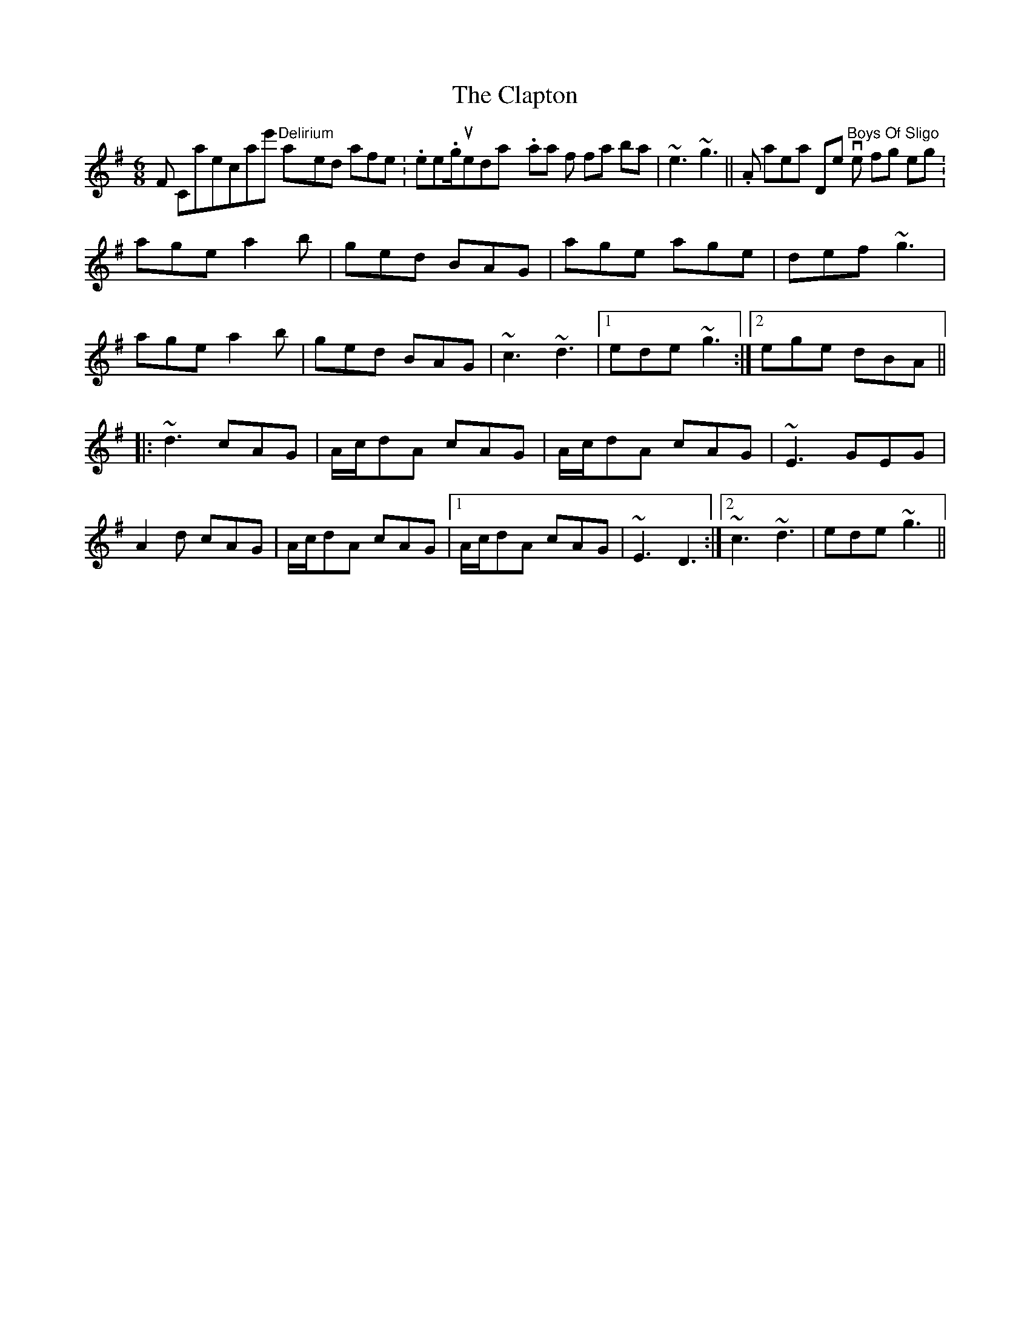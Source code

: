 X: 7249
T: Clapton, The
R: jig
M: 6/8
K: Adorian
From Capercaillie's "Delirium", played after this http://www.thesession.org/tunes/display/3889. Variation for final bar is|~e3 ~g3||. Also appears on Dervish's "Boys Of Sligo" in the following setting:
age a2b|ged BAG|age age|def ~g3|
age a2b|ged BAG|~c3 ~d3|1 ede ~g3:|2 ege dBA||
|:~d3 cAG|A/c/dA cAG|A/c/dA cAG|~E3 GEG|
A2d cAG|A/c/dA cAG|1 A/c/dA cAG|~E3 D3:|2 ~c3 ~d3|ede ~g3||

